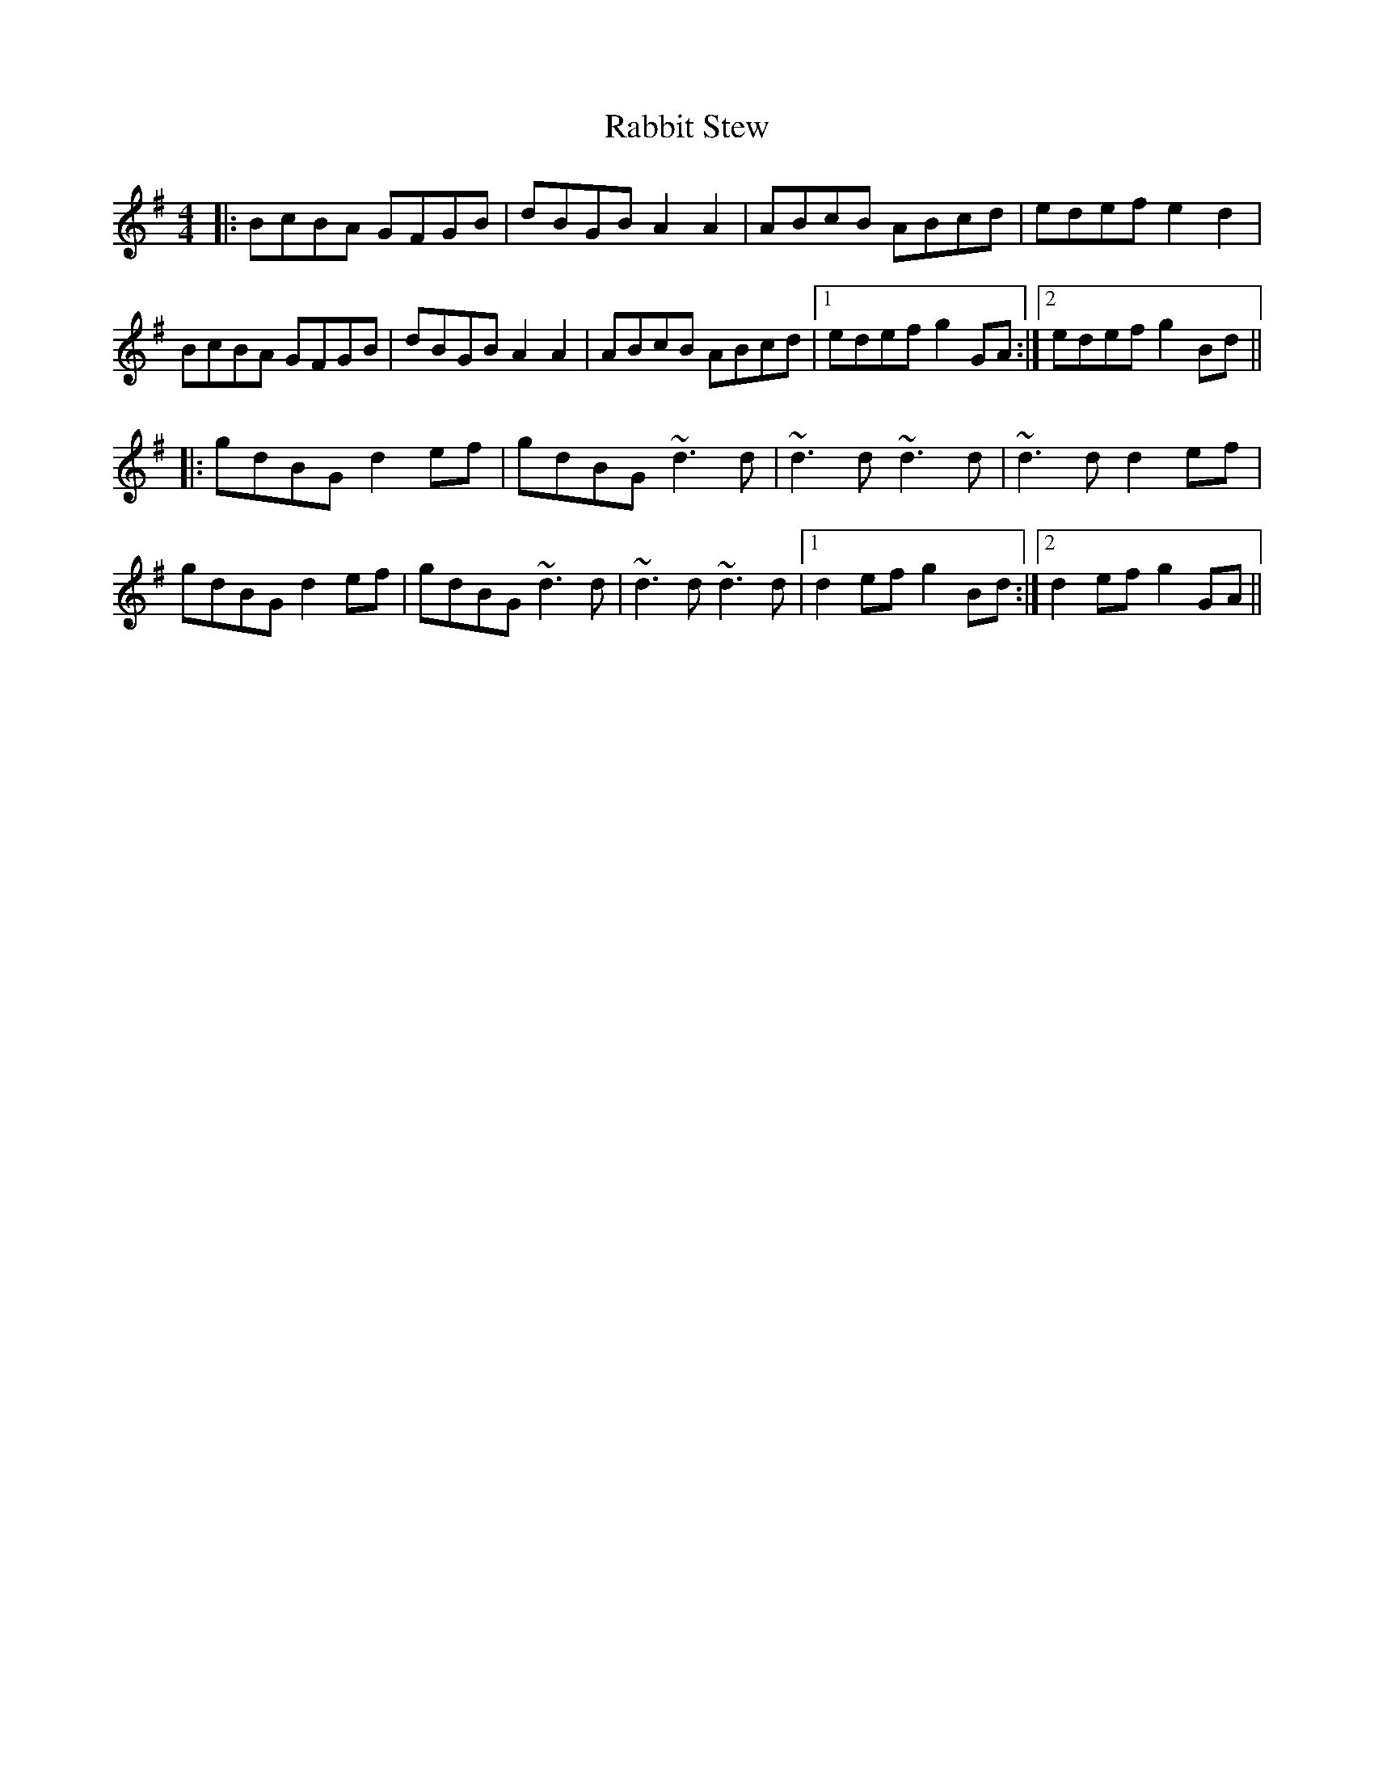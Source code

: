 X: 33443
T: Rabbit Stew
R: reel
M: 4/4
K: Gmajor
|:BcBA GFGB|dBGB A2A2|ABcB ABcd|edef e2d2|
BcBA GFGB|dBGB A2A2|ABcB ABcd|1 edef g2GA:|2 edef g2Bd||
|:gdBG d2ef|gdBG ~d3d|~d3d ~d3d|~d3d d2ef|
gdBG d2ef|gdBG ~d3d|~d3d ~d3d|1 d2ef g2Bd:|2 d2ef g2GA||

